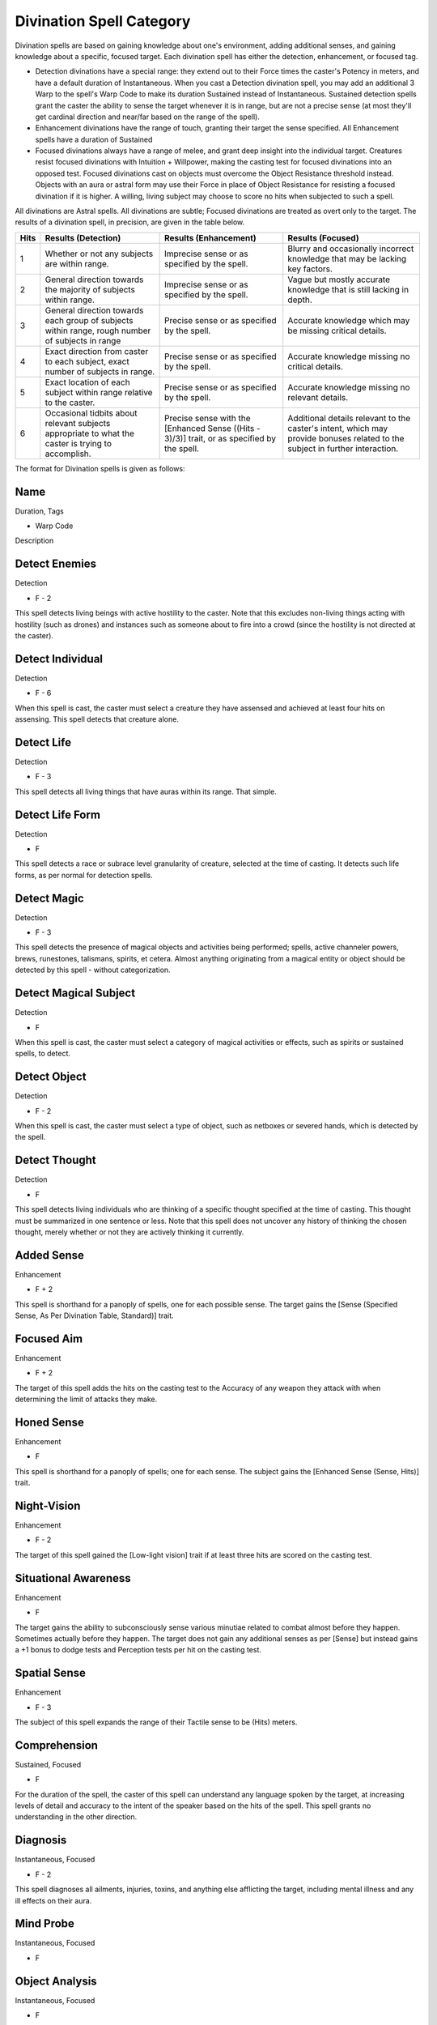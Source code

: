 Divination Spell Category
=========================
Divination spells are based on gaining knowledge about one's environment, adding additional senses, and gaining knowledge about a specific, focused target. Each divination spell has either the detection, enhancement, or focused tag.

* Detection divinations have a special range: they extend out to their Force times the caster's Potency in meters, and have a default duration of Instantaneous. When you cast a Detection divination spell, you may add an additional 3 Warp to the spell's Warp Code to make its duration Sustained instead of Instantaneous. Sustained detection spells grant the caster the ability to sense the target whenever it is in range, but are not a precise sense (at most they'll get cardinal direction and near/far based on the range of the spell).
* Enhancement divinations have the range of touch, granting their target the sense specified. All Enhancement spells have a duration of Sustained
* Focused divinations always have a range of melee, and grant deep insight into the individual target. Creatures resist focused divinations with Intuition + Willpower, making the casting test for focused divinations into an opposed test. Focused divinations cast on objects must overcome the Object Resistance threshold instead. Objects with an aura or astral form may use their Force in place of Object Resistance for resisting a focused divination if it is higher. A willing, living subject may choose to score no hits when subjected to such a spell.

All divinations are Astral spells. All divinations are subtle; Focused divinations are treated as overt only to the target. The results of a divination spell, in precision, are given in the table below.

+------+----------------------------------------------------------------------------------------------------+---------------------------------------------------------------------------------------------+------------------------------------------------------------------------------------------------------------------------------+
| Hits | Results (Detection)                                                                                | Results (Enhancement)                                                                       | Results (Focused)                                                                                                            |
+======+====================================================================================================+=============================================================================================+==============================================================================================================================+
| 1    | Whether or not any subjects are within range.                                                      | Imprecise sense or as specified by the spell.                                               | Blurry and occasionally incorrect knowledge that may be lacking key factors.                                                 |
+------+----------------------------------------------------------------------------------------------------+---------------------------------------------------------------------------------------------+------------------------------------------------------------------------------------------------------------------------------+
| 2    | General direction towards the majority of subjects within range.                                   | Imprecise sense or as specified by the spell.                                               | Vague but mostly accurate knowledge that is still lacking in depth.                                                          |
+------+----------------------------------------------------------------------------------------------------+---------------------------------------------------------------------------------------------+------------------------------------------------------------------------------------------------------------------------------+
| 3    | General direction towards each group of subjects within range, rough number of subjects in range   | Precise sense or as specified by the spell.                                                 | Accurate knowledge which may be missing critical details.                                                                    |
+------+----------------------------------------------------------------------------------------------------+---------------------------------------------------------------------------------------------+------------------------------------------------------------------------------------------------------------------------------+
| 4    | Exact direction from caster to each subject, exact number of subjects in range.                    | Precise sense or as specified by the spell.                                                 | Accurate knowledge missing no critical details.                                                                              |
+------+----------------------------------------------------------------------------------------------------+---------------------------------------------------------------------------------------------+------------------------------------------------------------------------------------------------------------------------------+
| 5    | Exact location of each subject within range relative to the caster.                                | Precise sense or as specified by the spell.                                                 | Accurate knowledge missing no relevant details.                                                                              |
+------+----------------------------------------------------------------------------------------------------+---------------------------------------------------------------------------------------------+------------------------------------------------------------------------------------------------------------------------------+
| 6    | Occasional tidbits about relevant subjects appropriate to what the caster is trying to accomplish. | Precise sense with the [Enhanced Sense ((Hits - 3)/3)] trait, or as specified by the spell. | Additional details relevant to the caster's intent, which may provide bonuses related to the subject in further interaction. |
+------+----------------------------------------------------------------------------------------------------+---------------------------------------------------------------------------------------------+------------------------------------------------------------------------------------------------------------------------------+

The format for Divination spells is given as follows:

Name
----
Duration, Tags

* Warp Code

Description

Detect Enemies
--------------
Detection

* F - 2

This spell detects living beings with active hostility to the caster. Note that this excludes non-living things acting with hostility (such as drones) and instances such as someone about to fire into a crowd (since the hostility is not directed at the caster).

Detect Individual
-----------------
Detection

* F - 6

When this spell is cast, the caster must select a creature they have assensed and achieved at least four hits on assensing. This spell detects that creature alone.

Detect Life
-----------
Detection

* F - 3

This spell detects all living things that have auras within its range. That simple.

Detect Life Form
----------------
Detection

* F

This spell detects a race or subrace level granularity of creature, selected at the time of casting. It detects such life forms, as per normal for detection spells.

Detect Magic
------------
Detection

* F - 3

This spell detects the presence of magical objects and activities being performed; spells, active channeler powers, brews, runestones, talismans, spirits, et cetera. Almost anything originating from a magical entity or object should be detected by this spell - without categorization.

Detect Magical Subject
----------------------
Detection

* F

When this spell is cast, the caster must select a category of magical activities or effects, such as spirits or sustained spells, to detect.

Detect Object
-------------
Detection

* F - 2

When this spell is cast, the caster must select a type of object, such as netboxes or severed hands, which is detected by the spell.

Detect Thought
--------------
Detection

* F

This spell detects living individuals who are thinking of a specific thought specified at the time of casting. This thought must be summarized in one sentence or less. Note that this spell does not uncover any history of thinking the chosen thought, merely whether or not they are actively thinking it currently.

Added Sense
-----------
Enhancement

* F + 2

This spell is shorthand for a panoply of spells, one for each possible sense. The target gains the [Sense (Specified Sense, As Per Divination Table, Standard)] trait.

Focused Aim
-----------
Enhancement

* F + 2

The target of this spell adds the hits on the casting test to the Accuracy of any weapon they attack with when determining the limit of attacks they make.


Honed Sense
-----------
Enhancement

* F

This spell is shorthand for a panoply of spells; one for each sense. The subject gains the [Enhanced Sense (Sense, Hits)] trait. 

Night-Vision
------------
Enhancement

* F - 2

The target of this spell gained the [Low-light vision] trait if at least three hits are scored on the casting test.

Situational Awareness
---------------------
Enhancement

* F

The target gains the ability to subconsciously sense various minutiae related to combat almost before they happen. Sometimes actually before they happen. The target does not gain any additional senses as per [Sense] but instead gains a +1 bonus to dodge tests and Perception tests per hit on the casting test.

Spatial Sense
-------------
Enhancement

* F - 3

The subject of this spell expands the range of their Tactile sense to be (Hits) meters.

Comprehension
-------------
Sustained, Focused

* F

For the duration of the spell, the caster of this spell can understand any language spoken by the target, at increasing levels of detail and accuracy to the intent of the speaker based on the hits of the spell. This spell grants no understanding in the other direction.

Diagnosis
---------
Instantaneous, Focused

* F - 2

This spell diagnoses all ailments, injuries, toxins, and anything else afflicting the target, including mental illness and any ill effects on their aura.

Mind Probe
----------
Instantaneous, Focused

* F

Object Analysis
---------------
Instantaneous, Focused

* F

The caster becomes aware of the intended and most often used functions of what they are touching. Note that this does not include the nature of other mechanisms it may be attached too; they may understand that a button sets off the alarm, but not that setting off the alarm activates machine gun turrets in the next room.

This spell allows the caster to telepathically search the thoughts and memories of a target. In casting the spell, the caster must select a specific time, thought, or subject to probe for, including current thoughts.

Sense Link
----------
Sustained, Focused

* F

This spell is shorthand for a panoply of spells; one for each sense. For as long as this spell is sustained, the caster is able to perceive through the specified sense of the target. The spell must be learned separately for each sense.
